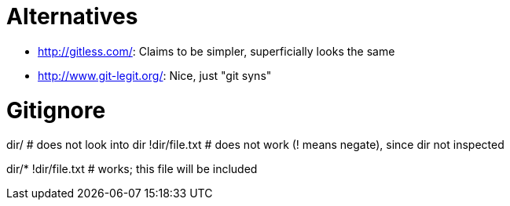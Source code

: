 = Alternatives

* http://gitless.com/: Claims to be simpler, superficially looks the same
* http://www.git-legit.org/: Nice, just "git syns"

= Gitignore

dir/              # does not look into dir
!dir/file.txt     # does not work (! means negate), since dir not inspected

dir/*
!dir/file.txt     # works; this file will be included
